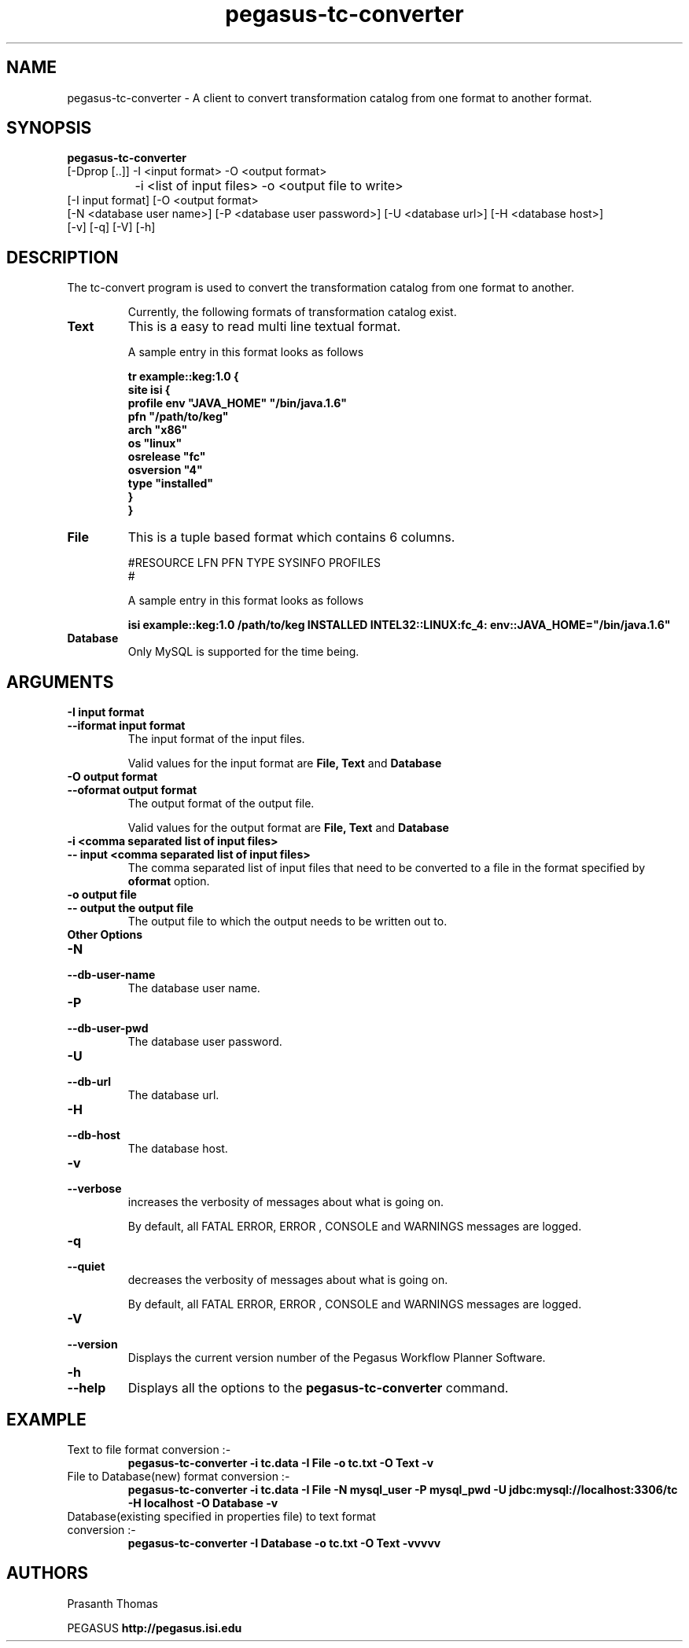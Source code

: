 .\"  Copyright 2010-2011 University Of Southern California
.\"
.\" Licensed under the Apache License, Version 2.0 (the "License");
.\" you may not use this file except in compliance with the License.
.\" You may obtain a copy of the License at
.\"
.\"  http://www.apache.org/licenses/LICENSE-2.0
.\"
.\"  Unless required by applicable law or agreed to in writing,
.\"  software distributed under the License is distributed on an "AS IS" BASIS,
.\"  WITHOUT WARRANTIES OR CONDITIONS OF ANY KIND, either express or implied.
.\"  See the License for the specific language governing permissions and
.\" limitations under the License.
.\"
.\"
.\" $Id$
.\"
.\" Authors: Prasanth Thomas
.\"
.TH "pegasus-tc-converter" "1" "1.0.0" "PEGASUS Workflow Planner"
.SH "NAME"
pegasus-tc-converter \- A client to convert transformation catalog from one format to another format.

.SH "SYNOPSIS"
.B pegasus-tc-converter
 [\-Dprop  [..]] \-I <input format> \-O <output format>   
 		\-i <list of input files> \-o <output file to write> 
          [\-I input format] [\-O <output format>
          [\-N <database user name>] [\-P <database user password>] [\-U <database url>] [\-H <database host>] 
          [\-v] [\-q] [\-V] [\-h]
.SH "DESCRIPTION"
The tc-convert program is used to convert the transformation catalog from one format to another. 
.IP
Currently, the following formats of transformation catalog exist.
.TP
.B Text
This is a easy to read  multi line textual format.
.IP
A sample entry in this format looks as follows

.nf
\f(CB
tr example::keg:1.0 {
        site isi {
        profile env "JAVA_HOME" "/bin/java.1.6"
        pfn "/path/to/keg"
        arch  "x86"
        os    "linux"
        osrelease "fc"
        osversion "4"
        type "installed"
    }
}
\fP
.fi

.TP
.B File
This is a tuple based format which contains 6 columns.
.IP
#RESOURCE   LFN         PFN      TYPE      SYSINFO      PROFILES
.br 
#
.br
.IP
A sample entry in this format looks as follows

.nf
\f(CB
isi	example::keg:1.0	/path/to/keg	INSTALLED	INTEL32::LINUX:fc_4:	env::JAVA_HOME="/bin/java.1.6"
\fP
.fi

.TP
.B Database
Only MySQL is supported for the time being. 
.

.SH "ARGUMENTS"
.TP
.B \-I input format
.PD 0
.TP
.PD 1
.B \-\-iformat  input format
The input format of the input files. 
.IP
Valid values for the input format are
.B File,
.B Text
and
.B Database
.

.TP
.B \-O output format
.PD 0
.TP
.PD 1
.B \-\-oformat  output format
The output format of the output file.
.IP
Valid values for the output format are
.B File,
.B Text
and
.B Database
.

.TP 
.B \-i <comma separated list of input files>
.PD 0
.TP
.PD 1
.B \-\- input <comma separated list of input files>
The comma separated list of input files that need to be converted to a file in the format specified by
.B oformat 
option.

.TP
.B \-o output file
.PD 0
.TP
.PD 1
.B \-\- output  the output file 
The output file to which the output needs to be written out to.


.TP 
.B Other Options

.TP
.B \-N
.PD 0
.TP
.PD 1
.B \-\-db-user-name
The database user name.

.TP
.B \-P
.PD 0
.TP
.PD 1
.B \-\-db-user-pwd
The database user password.

.TP
.B \-U
.PD 0
.TP
.PD 1
.B \-\-db-url
The database url.

.TP
.B \-H
.PD 0
.TP
.PD 1
.B \-\-db-host
The database host.

.TP
.B \-v
.PD 0
.TP
.PD 1
.B \-\-verbose
increases the verbosity of messages about what is going on.
.IP
By default, all FATAL ERROR, ERROR , CONSOLE and WARNINGS messages are
logged.

.TP
.B \-q
.PD 0
.TP
.PD 1
.B \-\-quiet
decreases the verbosity of messages about what is going on.
.IP
By default, all FATAL ERROR, ERROR , CONSOLE and WARNINGS messages are
logged.

.TP
.B \-V
.PD 0
.TP
.PD 1
.B \-\-version
Displays the current version number of the  Pegasus Workflow Planner
Software.


.TP
.B \-h
.PD 0
.TP
.PD 1
.B \-\-help
Displays all the options to the
.B pegasus-tc-converter
command.

.SH "EXAMPLE"
.TP
Text to file format conversion :-
.nf 
\f(CB
 pegasus-tc-converter  -i tc.data -I File -o tc.txt  -O Text -v
\fP
.fi 
.TP
File to Database(new) format conversion  :-
.nf 
\f(CB
 pegasus-tc-converter  -i tc.data -I File -N mysql_user -P mysql_pwd -U jdbc:mysql://localhost:3306/tc -H localhost  -O Database -v
\fP
.fi 
.TP
Database(existing specified in properties file) to text format conversion  :-
.nf 
\f(CB
 pegasus-tc-converter  -I Database -o tc.txt -O Text -vvvvv
\fP
.fi 
.SH "AUTHORS"
Prasanth Thomas 
.PP 
.br 
PEGASUS
.B http://pegasus.isi.edu

